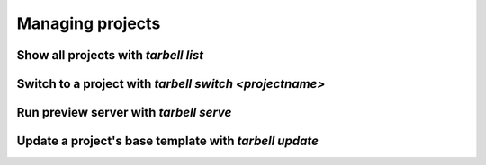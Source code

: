=================
Managing projects
=================

Show all projects with `tarbell list`
------------------------------------

Switch to a project with `tarbell switch <projectname>`
----------------------------------------

Run preview server with `tarbell serve`
---------------------------------------

Update a project's base template with `tarbell update`
------------------------------------------------------


